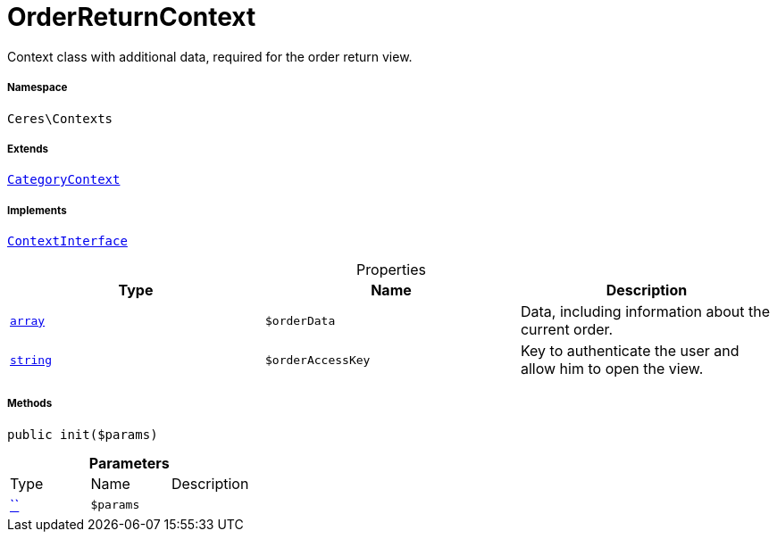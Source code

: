:table-caption!:
:example-caption!:
:source-highlighter: prettify
:sectids!:
[[ceres__orderreturncontext]]
= OrderReturnContext

Context class with additional data, required for the order return view.



===== Namespace

`Ceres\Contexts`

===== Extends
xref:Ceres/Contexts/CategoryContext.adoc#[`CategoryContext`]

===== Implements
xref:5.0.0@plugin-io::IO/Helper/ContextInterface.adoc#[`ContextInterface`]



.Properties
|===
|Type |Name |Description

|link:http://php.net/array[`array`^]
a|`$orderData`
|Data, including information about the current order.|link:http://php.net/string[`string`^]
a|`$orderAccessKey`
|Key to authenticate the user and allow him to open the view.
|===


===== Methods

[source%nowrap, php, subs=+macros]
[#init]
----

public init($params)

----







.*Parameters*
|===
|Type |Name |Description
|         xref:5.0.0@plugin-::.adoc#[``]
a|`$params`
|
|===


